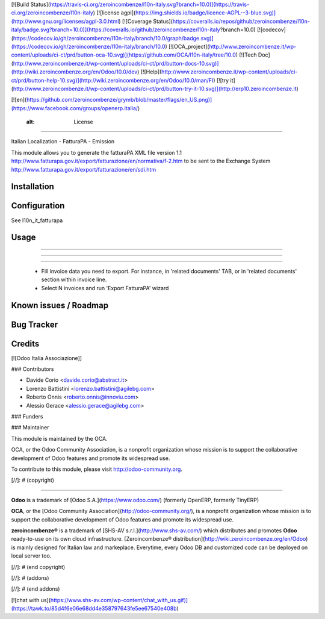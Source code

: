 [![Build Status](https://travis-ci.org/zeroincombenze/l10n-italy.svg?branch=10.0)](https://travis-ci.org/zeroincombenze/l10n-italy)
[![license agpl](https://img.shields.io/badge/licence-AGPL--3-blue.svg)](http://www.gnu.org/licenses/agpl-3.0.html)
[![Coverage Status](https://coveralls.io/repos/github/zeroincombenze/l10n-italy/badge.svg?branch=10.0)](https://coveralls.io/github/zeroincombenze/l10n-italy?branch=10.0)
[![codecov](https://codecov.io/gh/zeroincombenze/l10n-italy/branch/10.0/graph/badge.svg)](https://codecov.io/gh/zeroincombenze/l10n-italy/branch/10.0)
[![OCA_project](http://www.zeroincombenze.it/wp-content/uploads/ci-ct/prd/button-oca-10.svg)](https://github.com/OCA/l10n-italy/tree/10.0)
[![Tech Doc](http://www.zeroincombenze.it/wp-content/uploads/ci-ct/prd/button-docs-10.svg)](http://wiki.zeroincombenze.org/en/Odoo/10.0/dev)
[![Help](http://www.zeroincombenze.it/wp-content/uploads/ci-ct/prd/button-help-10.svg)](http://wiki.zeroincombenze.org/en/Odoo/10.0/man/FI)
[![try it](http://www.zeroincombenze.it/wp-content/uploads/ci-ct/prd/button-try-it-10.svg)](http://erp10.zeroincombenze.it)


[![en](https://github.com/zeroincombenze/grymb/blob/master/flags/en_US.png)](https://www.facebook.com/groups/openerp.italia/)

    :alt: License
=================


Italian Localization - FatturaPA - Emission

This module allows you to generate the fatturaPA XML file version 1.1
http://www.fatturapa.gov.it/export/fatturazione/en/normativa/f-2.htm
to be sent to the Exchange System
http://www.fatturapa.gov.it/export/fatturazione/en/sdi.htm


Installation
------------



Configuration
-------------




See l10n_it_fatturapa


Usage
-----

-----

-----

=====

 * Fill invoice data you need to export. For instance, in 'related documents' TAB, or in 'related documents' section within invoice line.
 * Select N invoices and run 'Export FatturaPA' wizard

Known issues / Roadmap
----------------------



Bug Tracker
-----------



Credits
-------




[![Odoo Italia Associazione]]



### Contributors




* Davide Corio <davide.corio@abstract.it>
* Lorenzo Battistini <lorenzo.battistini@agilebg.com>
* Roberto Onnis <roberto.onnis@innoviu.com>
* Alessio Gerace <alessio.gerace@agilebg.com>

### Funders

### Maintainer






.. image:: http://odoo-community.org/logo.png
   :alt: Odoo Community Association
   :target: http://odoo-community.org

This module is maintained by the OCA.

OCA, or the Odoo Community Association, is a nonprofit organization whose mission is to support the collaborative development of Odoo features and promote its widespread use.

To contribute to this module, please visit http://odoo-community.org.

[//]: # (copyright)

----

**Odoo** is a trademark of [Odoo S.A.](https://www.odoo.com/) (formerly OpenERP, formerly TinyERP)

**OCA**, or the [Odoo Community Association](http://odoo-community.org/), is a nonprofit organization whose
mission is to support the collaborative development of Odoo features and
promote its widespread use.

**zeroincombenze®** is a trademark of [SHS-AV s.r.l.](http://www.shs-av.com/)
which distributes and promotes **Odoo** ready-to-use on its own cloud infrastructure.
[Zeroincombenze® distribution](http://wiki.zeroincombenze.org/en/Odoo)
is mainly designed for Italian law and markeplace.
Everytime, every Odoo DB and customized code can be deployed on local server too.

[//]: # (end copyright)

[//]: # (addons)

[//]: # (end addons)

[![chat with us](https://www.shs-av.com/wp-content/chat_with_us.gif)](https://tawk.to/85d4f6e06e68dd4e358797643fe5ee67540e408b)
